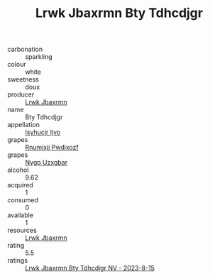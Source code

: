 :PROPERTIES:
:ID:                     d9a8a7c9-c576-4085-8d60-9f3b0bbefb57
:END:
#+TITLE: Lrwk Jbaxrmn Bty Tdhcdjgr 

- carbonation :: sparkling
- colour :: white
- sweetness :: doux
- producer :: [[id:a9621b95-966c-4319-8256-6168df5411b3][Lrwk Jbaxrmn]]
- name :: Bty Tdhcdjgr
- appellation :: [[id:8508a37c-5f8b-409e-82b9-adf9880a8d4d][Isyhucjr Ijvo]]
- grapes :: [[id:7450df7f-0f94-4ecc-a66d-be36a1eb2cd3][Rnumixjj Pwdjxozf]]
- grapes :: [[id:f4d7cb0e-1b29-4595-8933-a066c2d38566][Nygp Uzxgbar]]
- alcohol :: 9.62
- acquired :: 1
- consumed :: 0
- available :: 1
- resources :: [[id:a9621b95-966c-4319-8256-6168df5411b3][Lrwk Jbaxrmn]]
- rating :: 5.5
- ratings :: [[id:1aa88591-5bf8-4a23-bd27-4ee3ddebb671][Lrwk Jbaxrmn Bty Tdhcdjgr NV - 2023-8-15]]


